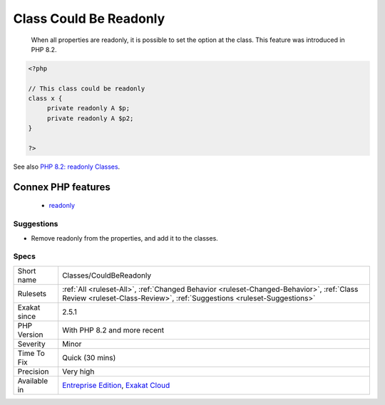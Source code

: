 .. _classes-couldbereadonly:

.. _class-could-be-readonly:

Class Could Be Readonly
+++++++++++++++++++++++

  When all properties are readonly, it is possible to set the option at the class. This feature was introduced in PHP 8.2.

.. code-block:: php
   
   <?php
   
   // This class could be readonly
   class x {
   	private readonly A $p;
   	private readonly A $p2;
   }
   
   ?>

See also `PHP 8.2: readonly Classes <https://php.watch/versions/8.2/readonly-classes>`_.

Connex PHP features
-------------------

  + `readonly <https://php-dictionary.readthedocs.io/en/latest/dictionary/readonly.ini.html>`_


Suggestions
___________

* Remove readonly from the properties, and add it to the classes.




Specs
_____

+--------------+--------------------------------------------------------------------------------------------------------------------------------------------------------------------+
| Short name   | Classes/CouldBeReadonly                                                                                                                                            |
+--------------+--------------------------------------------------------------------------------------------------------------------------------------------------------------------+
| Rulesets     | :ref:`All <ruleset-All>`, :ref:`Changed Behavior <ruleset-Changed-Behavior>`, :ref:`Class Review <ruleset-Class-Review>`, :ref:`Suggestions <ruleset-Suggestions>` |
+--------------+--------------------------------------------------------------------------------------------------------------------------------------------------------------------+
| Exakat since | 2.5.1                                                                                                                                                              |
+--------------+--------------------------------------------------------------------------------------------------------------------------------------------------------------------+
| PHP Version  | With PHP 8.2 and more recent                                                                                                                                       |
+--------------+--------------------------------------------------------------------------------------------------------------------------------------------------------------------+
| Severity     | Minor                                                                                                                                                              |
+--------------+--------------------------------------------------------------------------------------------------------------------------------------------------------------------+
| Time To Fix  | Quick (30 mins)                                                                                                                                                    |
+--------------+--------------------------------------------------------------------------------------------------------------------------------------------------------------------+
| Precision    | Very high                                                                                                                                                          |
+--------------+--------------------------------------------------------------------------------------------------------------------------------------------------------------------+
| Available in | `Entreprise Edition <https://www.exakat.io/entreprise-edition>`_, `Exakat Cloud <https://www.exakat.io/exakat-cloud/>`_                                            |
+--------------+--------------------------------------------------------------------------------------------------------------------------------------------------------------------+


